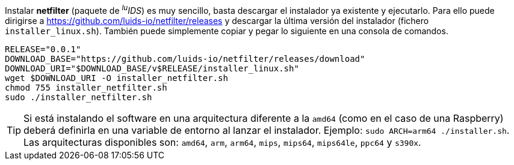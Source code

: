 :netfilter-release: 0.0.1

Instalar *netfilter* (paquete de _^lu^IDS_) es muy sencillo, basta descargar el instalador ya existente y ejecutarlo. Para ello puede dirigirse a https://github.com/luids-io/netfilter/releases y descargar la última versión del instalador (fichero `installer_linux.sh`). También puede simplemente copiar y pegar lo siguiente en una consola de comandos.

[source,bash]
[subs="attributes"]
----
RELEASE="{netfilter-release}"
DOWNLOAD_BASE="https://github.com/luids-io/netfilter/releases/download"
DOWNLOAD_URI="$DOWNLOAD_BASE/v$RELEASE/installer_linux.sh"
wget $DOWNLOAD_URI -O installer_netfilter.sh
chmod 755 installer_netfilter.sh
sudo ./installer_netfilter.sh
----

TIP: Si está instalando el software en una arquitectura diferente a la `amd64` (como en el caso de una Raspberry) deberá definirla en una variable de entorno al lanzar el instalador. Ejemplo: `sudo ARCH=arm64 ./installer.sh`. Las arquitecturas disponibles son: `amd64`, `arm`, `arm64`, `mips`, `mips64`, `mips64le`, `ppc64` y `s390x`.
